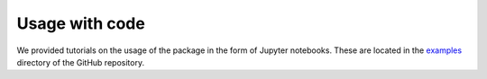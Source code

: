 .. _code:

Usage with code
------------

We provided tutorials on the usage of the package in the form of Jupyter notebooks. These are located in the `examples <https://github.com/jcwang587/xdatbus/tree/main/examples>`_ directory of the GitHub repository.


